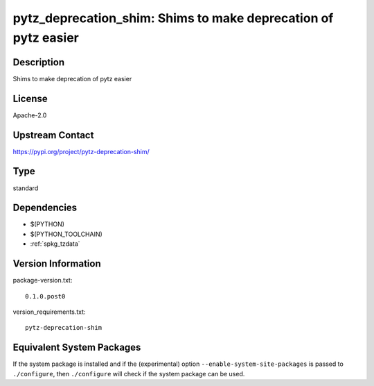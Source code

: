 .. _spkg_pytz_deprecation_shim:

pytz_deprecation_shim: Shims to make deprecation of pytz easier
===============================================================

Description
-----------

Shims to make deprecation of pytz easier

License
-------

Apache-2.0

Upstream Contact
----------------

https://pypi.org/project/pytz-deprecation-shim/



Type
----

standard


Dependencies
------------

- $(PYTHON)
- $(PYTHON_TOOLCHAIN)
- :ref:`spkg_tzdata`

Version Information
-------------------

package-version.txt::

    0.1.0.post0

version_requirements.txt::

    pytz-deprecation-shim

Equivalent System Packages
--------------------------

.. tab:: conda-forge:

   .. CODE-BLOCK:: bash

       $ conda install pytz-deprecation-shim

.. tab:: Fedora/Redhat/CentOS:

   .. CODE-BLOCK:: bash

       $ sudo dnf install python3-pytz-deprecation-shim


If the system package is installed and if the (experimental) option
``--enable-system-site-packages`` is passed to ``./configure``, then ``./configure`` will check if the system package can be used.
